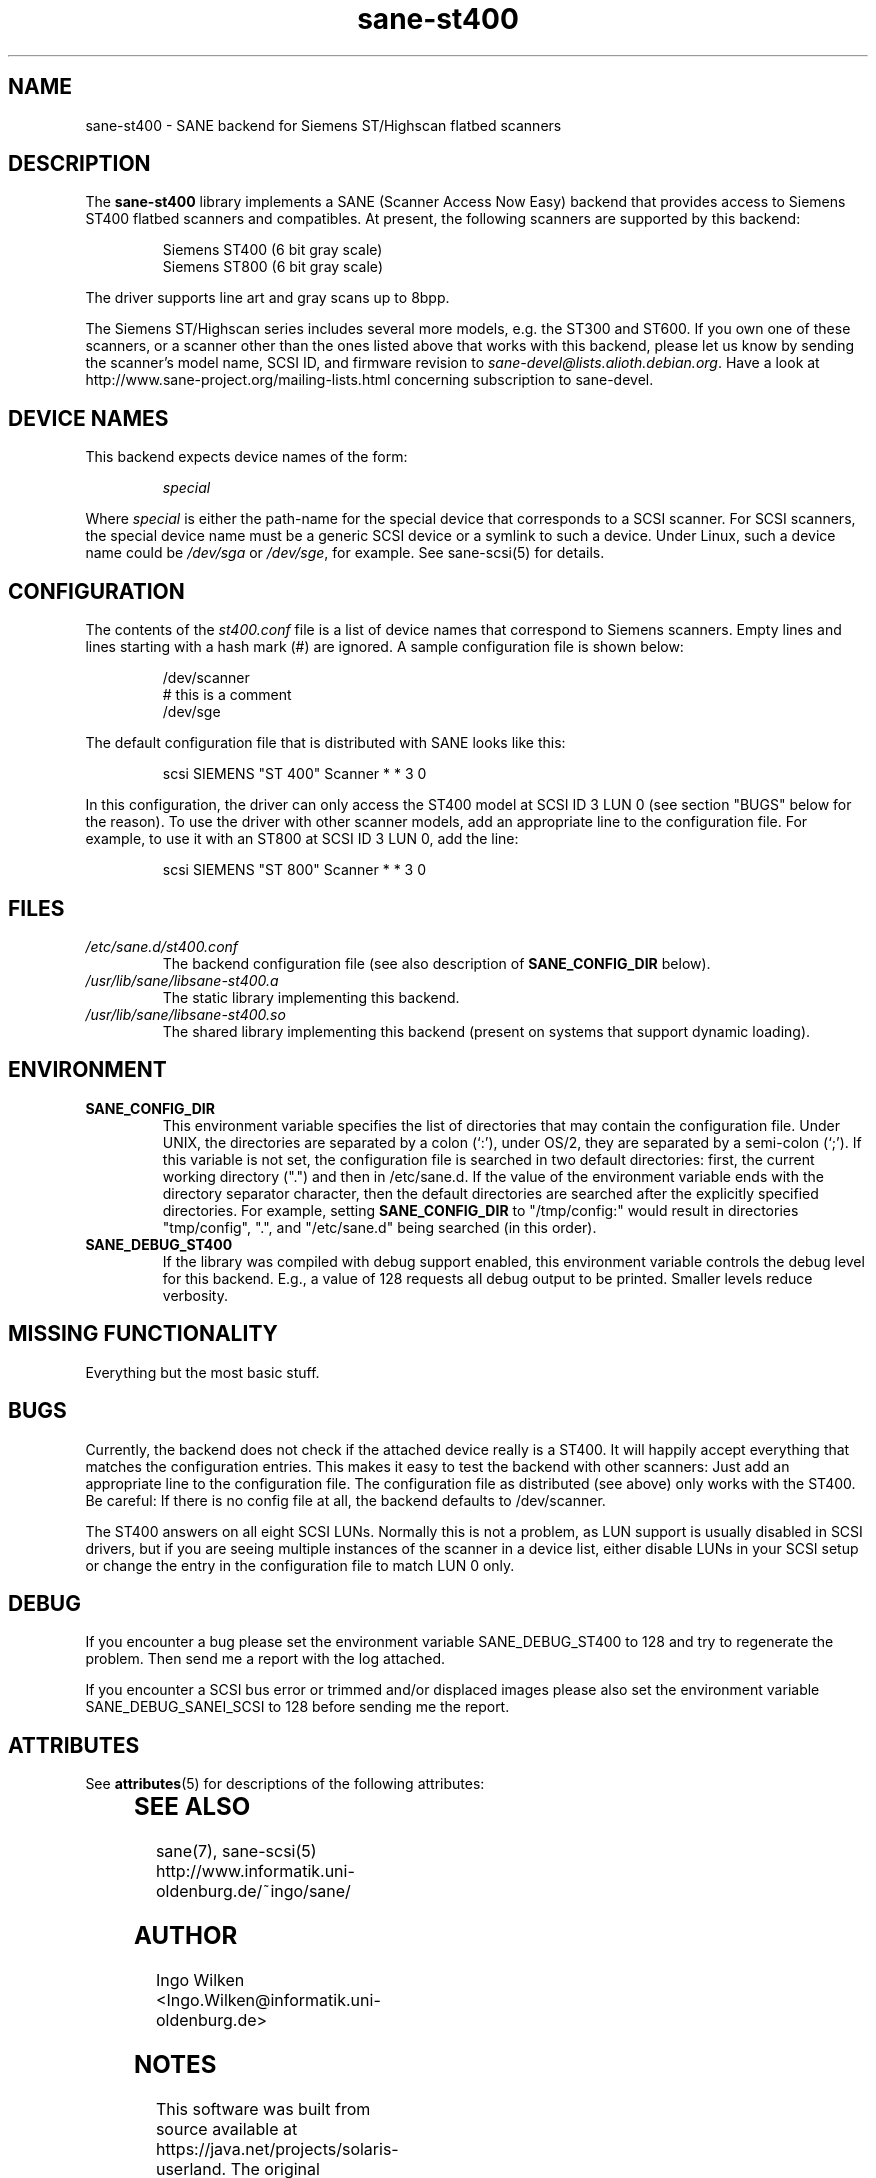 '\" te
.TH sane-st400 5 "08 Mar 1999" "sane-backends 1.0.19" "SANE Scanner Access Now Easy"
.IX sane-st400
.SH NAME
sane-st400 \- SANE backend for Siemens ST/Highscan flatbed scanners
.SH DESCRIPTION
The
.B sane-st400
library implements a SANE (Scanner Access Now Easy) backend that
provides access to Siemens ST400 flatbed scanners and compatibles.
At present, the following scanners are supported by this backend:
.PP
.RS
Siemens ST400 (6 bit gray scale)
.br
Siemens ST800 (6 bit gray scale)
.br
.RE
.PP
The driver supports line art and gray scans up to 8bpp.
.PP
The Siemens ST/Highscan series includes several more models, e.g. the ST300
and ST600.  If you own one of these scanners, or a scanner other than the
ones listed above that works with this backend, please let us know by sending
the scanner's model name, SCSI ID, and firmware revision to
.IR sane-devel@lists.alioth.debian.org .
Have a look at http://www.sane-project.org/mailing-lists.html concerning subscription
to sane-devel.

.SH "DEVICE NAMES"
This backend expects device names of the form:
.PP
.RS
.I special
.RE
.PP
Where
.I special
is either the path-name for the special device that corresponds to a
SCSI scanner. For SCSI scanners, the special device name must be a
generic SCSI device or a symlink to such a device.  Under Linux, such
a device name could be
.I /dev/sga
or
.IR /dev/sge ,
for example.  See sane-scsi(5) for details.
.SH CONFIGURATION
The contents of the
.I st400.conf
file is a list of device names that correspond to Siemens
scanners.  Empty lines and lines starting with a hash mark (#) are
ignored.  A sample configuration file is shown below:
.PP
.RS
/dev/scanner
.br
# this is a comment
.br
/dev/sge
.RE
.PP
The default configuration file that is distributed with SANE looks like
this:
.PP
.RS
scsi SIEMENS "ST 400" Scanner * * 3 0
.RE
.PP
In this configuration, the driver can only access the ST400 model
at SCSI ID 3 LUN 0 (see section "BUGS" below for the reason).
To use the driver with other scanner models, add an appropriate line to
the configuration file.  For example, to use it with an ST800 at SCSI
ID 3 LUN 0, add the line:
.PP
.RS
scsi SIEMENS "ST 800" Scanner * * 3 0
.RE

.SH FILES
.TP
.I /etc/sane.d/st400.conf
The backend configuration file (see also description of
.B SANE_CONFIG_DIR
below).
.TP
.I /usr/lib/sane/libsane-st400.a
The static library implementing this backend.
.TP
.I /usr/lib/sane/libsane-st400.so
The shared library implementing this backend (present on systems that
support dynamic loading).
.SH ENVIRONMENT
.TP
.B SANE_CONFIG_DIR
This environment variable specifies the list of directories that may
contain the configuration file.  Under UNIX, the directories are
separated by a colon (`:'), under OS/2, they are separated by a
semi-colon (`;').  If this variable is not set, the configuration file
is searched in two default directories: first, the current working
directory (".") and then in /etc/sane.d.  If the value of the
environment variable ends with the directory separator character, then
the default directories are searched after the explicitly specified
directories.  For example, setting
.B SANE_CONFIG_DIR
to "/tmp/config:" would result in directories "tmp/config", ".", and
"/etc/sane.d" being searched (in this order).
.TP
.B SANE_DEBUG_ST400
If the library was compiled with debug support enabled, this environment
variable controls the debug level for this backend. E.g., a value of 128
requests all debug output to be printed. Smaller levels reduce verbosity.

.SH MISSING FUNCTIONALITY

Everything but the most basic stuff.

.SH BUGS
Currently, the backend does not check if the attached device really is
a ST400.  It will happily accept everything that matches the configuration
entries.  This makes it easy to test the backend with other scanners:
Just add an appropriate line to the configuration file.  The configuration
file as distributed (see above) only works with the ST400.  Be careful:
If there is no config file at all, the backend defaults to /dev/scanner.
.PP
The ST400 answers on all eight SCSI LUNs.  Normally this is not a problem,
as LUN support is usually disabled in SCSI drivers, but if you are seeing
multiple instances of the scanner in a device list, either disable LUNs in
your SCSI setup or change the entry in the configuration file to match
LUN 0 only.

.SH DEBUG
If you encounter a bug please set the environment variable
SANE_DEBUG_ST400 to 128 and try to regenerate the problem. Then
send me a report with the log attached.
.PP
If you encounter a SCSI bus error or trimmed and/or displaced images please
also set the environment variable SANE_DEBUG_SANEI_SCSI to 128 before sending
me the report.


.\" Oracle has added the ARC stability level to this manual page
.SH ATTRIBUTES
See
.BR attributes (5)
for descriptions of the following attributes:
.sp
.TS
box;
cbp-1 | cbp-1
l | l .
ATTRIBUTE TYPE	ATTRIBUTE VALUE 
=
Availability	image/scanner/xsane/sane-backends
=
Stability	Uncommitted
.TE 
.PP
.SH "SEE ALSO"
sane(7), sane-scsi(5)
.br
http://www.informatik.uni-oldenburg.de/~ingo/sane/ 

.SH AUTHOR

Ingo Wilken <Ingo.Wilken@informatik.uni-oldenburg.de>


.SH NOTES

.\" Oracle has added source availability information to this manual page
This software was built from source available at https://java.net/projects/solaris-userland.  The original community source was downloaded from  ftp://ftp2.sane-project.org/pub/sane/old-versions/sane-backends-1.0.19/sane-backends-1.0.19.tar.gz

Further information about this software can be found on the open source community website at http://www.sane-project.org/.
